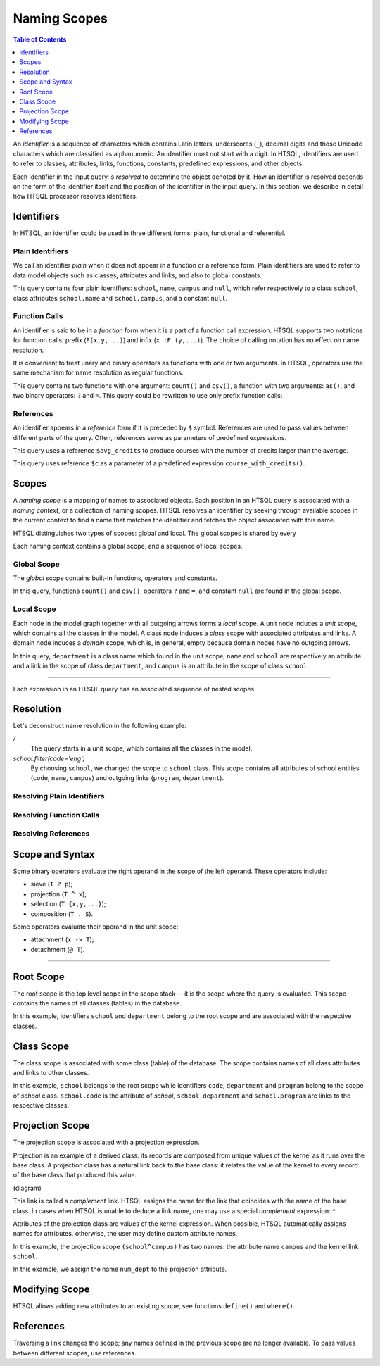 *****************
  Naming Scopes
*****************

.. contents:: Table of Contents
   :depth: 1
   :local:

An *identifier* is a sequence of characters which contains Latin
letters, underscores (``_``), decimal digits and those Unicode
characters which are classified as alphanumeric.  An identifier must not
start with a digit.  In HTSQL, identifiers are used to refer to classes,
attributes, links, functions, constants, predefined expressions, and
other objects.

Each identifier in the input query is *resolved* to determine the object
denoted by it.  How an identifier is resolved depends on the form of the
identifier itself and the position of the identifier in the input query.
In this section, we describe in detail how HTSQL processor resolves
identifiers.


Identifiers
===========

In HTSQL, an identifier could be used in three different forms: plain,
functional and referential.

Plain Identifiers
-----------------

We call an identifier *plain* when it does not appear in a function or
a reference form.  Plain identifiers are used to refer to data model
objects such as classes, attributes and links, and also to global
constants.

.. htsql:: /school{name}?campus==null

This query contains four plain identifiers: ``school``, ``name``,
``campus`` and ``null``, which refer respectively to a class ``school``,
class attributes ``school.name`` and ``school.campus``, and a constant
``null``.

Function Calls
--------------

An identifier is said to be in a *function* form when it is a part of
a function call expression.  HTSQL supports two notations for function
calls: prefix (``F(x,y,...)``) and infix (``x :F (y,...)``).  The choice
of calling notation has no effect on name resolution.

It is convenient to treat unary and binary operators as functions with
one or two arguments.  In HTSQL, operators use the same mechanism for
name resolution as regular functions.

.. htsql:: /school{name, count(department) :as '# of Depts'}?campus='south'/:csv

This query contains two functions with one argument: ``count()`` and
``csv()``, a function with two arguments: ``as()``, and two binary
operators: ``?`` and ``=``.  This query could be rewritten to use only
prefix function calls:

.. htsql:: /csv(/school{name, as(count(department), '# of Depts')}?campus='north')
   :hide:

References
----------

An identifier appears in a *reference* form if it is preceded by ``$``
symbol.  References are used to pass values between different parts of
the query.  Often, references serve as parameters of predefined
expressions.

.. htsql::
   :cut: 3

   /define($avg_credits := avg(course.credits))
    .course?credits>$avg_credits

This query uses a reference ``$avg_credits`` to produce courses with the
number of credits larger than the average.

.. htsql::
   :cut: 3

   /department.define(course_with_credits($c) := course?credits=$c)
              {name, count(course_with_credits(2)),
                     count(course_with_credits(3))}

This query uses reference ``$c`` as a parameter of a predefined
expression ``course_with_credits()``.


Scopes
======

A *naming scope* is a mapping of names to associated objects.  Each
position in an HTSQL query is associated with a *naming context*, or a
collection of naming scopes.  HTSQL resolves an identifier by seeking
through available scopes in the current context to find a name that
matches the identifier and fetches the object associated with this name.

HTSQL distinguishes two types of scopes: global and local.  The global
scopes is shared by every 

Each naming context contains a global scope, and a sequence of local
scopes.


Global Scope
------------

The *global* scope contains built-in functions, operators and constants.

.. htsql:: /count(school?campus==null)/:csv

In this query, functions ``count()`` and ``csv()``, operators ``?`` and
``=``, and constant ``null`` are found in the global scope.

Local Scope
-----------

Each node in the model graph together with all outgoing arrows forms a
*local* scope.  A unit node induces a *unit* scope, which contains all
the classes in the model.  A class node induces a *class* scope with
associated attributes and links.  A domain node induces a *domain*
scope, which is, in general, empty because domain nodes have no outgoing
arrows.

.. htsql:: /department{name}?school.campus='old'
   :cut: 3

In this query, ``department`` is a class name which found in the unit scope,
``name`` and ``school`` are respectively an attribute and a link in the
scope of class ``department``, and ``campus`` is an attribute in the
scope of class ``school``.


----

Each expression in an HTSQL query has an
associated sequence of nested scopes


Resolution
==========

Let's deconstruct name resolution in the following example:

.. htsql:: /school.filter(code='eng').department{name}

`/`
    The query starts in a unit scope, which contains all the classes in
    the model.
`school.filter(code='eng')`
     By choosing ``school``, we changed the scope to ``school`` class.
     This scope contains all attributes of school entities (``code``,
     ``name``, ``campus``) and outgoing links (``program``,
     ``department``).



Resolving Plain Identifiers
---------------------------

Resolving Function Calls
------------------------

Resolving References
--------------------


Scope and Syntax
================

Some binary operators evaluate the right operand in the scope of the
left operand.  These operators include:

* sieve (``T ? p``);
* projection (``T ^ x``);
* selection (``T {x,y,...}``);
* composition (``T . S``).

Some operators evaluate their operand in the unit scope:

* attachment (``x -> T``);
* detachment (``@ T``).


----

Root Scope
==========

The root scope is the top level scope in the scope stack -- it is the
scope where the query is evaluated.  This scope contains the names of
all classes (tables) in the database.

.. htsql:: /{count(school), count(department)}

In this example, identifiers ``school`` and ``department`` belong to the
root scope and are associated with the respective classes.


Class Scope
===========

The class scope is associated with some class (table) of the database.
The scope contains names of all class attributes and links to other
classes.

.. htsql:: /school{code, count(department)}?exists(program)
   :cut: 4

In this example, ``school`` belongs to the root scope while identifiers
``code``, ``department`` and ``program`` belong to the scope of `school`
class.  ``school.code`` is the attribute of `school`,
``school.department`` and ``school.program`` are links to the respective
classes.


Projection Scope
================

The projection scope is associated with a projection expression.

Projection is an example of a derived class: its records are composed
from unique values of the kernel as it runs over the base class.  A
projection class has a natural link back to the base class: it relates
the value of the kernel to every record of the base class that produced
this value.

(diagram)

This link is called a *complement* link.  HTSQL assigns the name for the
link that coincides with the name of the base class.  In cases when
HTSQL is unable to deduce a link name, one may use a special
*complement* expression: `^`.

Attributes of the projection class are values of the kernel expression.
When possible, HTSQL automatically assigns names for attributes,
otherwise, the user may define custom attribute names.

.. htsql:: /(school^campus){campus, count(school)}

In this example, the projection scope ``(school^campus)`` has two names:
the attribute name ``campus`` and the kernel link ``school``.

.. htsql::

    /(school^{num_dept := count(department)})
        {num_dept, count(school)}

In this example, we assign the name ``num_dept`` to the projection
attribute.


Modifying Scope
===============

HTSQL allows adding new attributes to an existing scope, see
functions ``define()`` and ``where()``.


References
==========

Traversing a link changes the scope; any names defined in the previous
scope are no longer available.  To pass values between different scopes,
use references.


.. vim: set spell spelllang=en textwidth=72:
